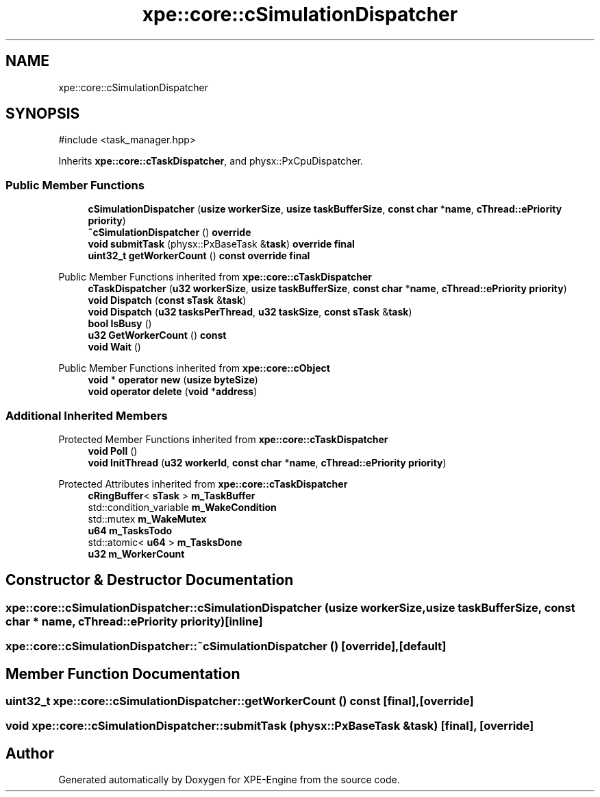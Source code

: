 .TH "xpe::core::cSimulationDispatcher" 3 "Version 0.1" "XPE-Engine" \" -*- nroff -*-
.ad l
.nh
.SH NAME
xpe::core::cSimulationDispatcher
.SH SYNOPSIS
.br
.PP
.PP
\fR#include <task_manager\&.hpp>\fP
.PP
Inherits \fBxpe::core::cTaskDispatcher\fP, and physx::PxCpuDispatcher\&.
.SS "Public Member Functions"

.in +1c
.ti -1c
.RI "\fBcSimulationDispatcher\fP (\fBusize\fP \fBworkerSize\fP, \fBusize\fP \fBtaskBufferSize\fP, \fBconst\fP \fBchar\fP *\fBname\fP, \fBcThread::ePriority\fP \fBpriority\fP)"
.br
.ti -1c
.RI "\fB~cSimulationDispatcher\fP () \fBoverride\fP"
.br
.ti -1c
.RI "\fBvoid\fP \fBsubmitTask\fP (physx::PxBaseTask &\fBtask\fP) \fBoverride\fP \fBfinal\fP"
.br
.ti -1c
.RI "\fBuint32_t\fP \fBgetWorkerCount\fP () \fBconst\fP \fBoverride\fP \fBfinal\fP"
.br
.in -1c

Public Member Functions inherited from \fBxpe::core::cTaskDispatcher\fP
.in +1c
.ti -1c
.RI "\fBcTaskDispatcher\fP (\fBu32\fP \fBworkerSize\fP, \fBusize\fP \fBtaskBufferSize\fP, \fBconst\fP \fBchar\fP *\fBname\fP, \fBcThread::ePriority\fP \fBpriority\fP)"
.br
.ti -1c
.RI "\fBvoid\fP \fBDispatch\fP (\fBconst\fP \fBsTask\fP &\fBtask\fP)"
.br
.ti -1c
.RI "\fBvoid\fP \fBDispatch\fP (\fBu32\fP \fBtasksPerThread\fP, \fBu32\fP \fBtaskSize\fP, \fBconst\fP \fBsTask\fP &\fBtask\fP)"
.br
.ti -1c
.RI "\fBbool\fP \fBIsBusy\fP ()"
.br
.ti -1c
.RI "\fBu32\fP \fBGetWorkerCount\fP () \fBconst\fP"
.br
.ti -1c
.RI "\fBvoid\fP \fBWait\fP ()"
.br
.in -1c

Public Member Functions inherited from \fBxpe::core::cObject\fP
.in +1c
.ti -1c
.RI "\fBvoid\fP * \fBoperator new\fP (\fBusize\fP \fBbyteSize\fP)"
.br
.ti -1c
.RI "\fBvoid\fP \fBoperator delete\fP (\fBvoid\fP *\fBaddress\fP)"
.br
.in -1c
.SS "Additional Inherited Members"


Protected Member Functions inherited from \fBxpe::core::cTaskDispatcher\fP
.in +1c
.ti -1c
.RI "\fBvoid\fP \fBPoll\fP ()"
.br
.ti -1c
.RI "\fBvoid\fP \fBInitThread\fP (\fBu32\fP \fBworkerId\fP, \fBconst\fP \fBchar\fP *\fBname\fP, \fBcThread::ePriority\fP \fBpriority\fP)"
.br
.in -1c

Protected Attributes inherited from \fBxpe::core::cTaskDispatcher\fP
.in +1c
.ti -1c
.RI "\fBcRingBuffer\fP< \fBsTask\fP > \fBm_TaskBuffer\fP"
.br
.ti -1c
.RI "std::condition_variable \fBm_WakeCondition\fP"
.br
.ti -1c
.RI "std::mutex \fBm_WakeMutex\fP"
.br
.ti -1c
.RI "\fBu64\fP \fBm_TasksTodo\fP"
.br
.ti -1c
.RI "std::atomic< \fBu64\fP > \fBm_TasksDone\fP"
.br
.ti -1c
.RI "\fBu32\fP \fBm_WorkerCount\fP"
.br
.in -1c
.SH "Constructor & Destructor Documentation"
.PP 
.SS "xpe::core::cSimulationDispatcher::cSimulationDispatcher (\fBusize\fP workerSize, \fBusize\fP taskBufferSize, \fBconst\fP \fBchar\fP * name, \fBcThread::ePriority\fP priority)\fR [inline]\fP"

.SS "xpe::core::cSimulationDispatcher::~cSimulationDispatcher ()\fR [override]\fP, \fR [default]\fP"

.SH "Member Function Documentation"
.PP 
.SS "\fBuint32_t\fP xpe::core::cSimulationDispatcher::getWorkerCount () const\fR [final]\fP, \fR [override]\fP"

.SS "\fBvoid\fP xpe::core::cSimulationDispatcher::submitTask (physx::PxBaseTask & task)\fR [final]\fP, \fR [override]\fP"


.SH "Author"
.PP 
Generated automatically by Doxygen for XPE-Engine from the source code\&.
